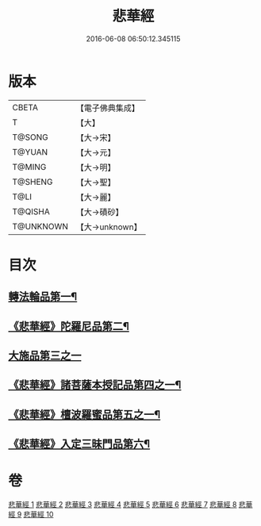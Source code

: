 #+TITLE: 悲華經 
#+DATE: 2016-06-08 06:50:12.345115

* 版本
 |     CBETA|【電子佛典集成】|
 |         T|【大】     |
 |    T@SONG|【大→宋】   |
 |    T@YUAN|【大→元】   |
 |    T@MING|【大→明】   |
 |   T@SHENG|【大→聖】   |
 |      T@LI|【大→麗】   |
 |   T@QISHA|【大→磧砂】  |
 | T@UNKNOWN|【大→unknown】|

* 目次
** [[file:KR6b0006_001.txt::001-0167a7][轉法輪品第一¶]]
** [[file:KR6b0006_001.txt::001-0168b27][《悲華經》陀羅尼品第二¶]]
** [[file:KR6b0006_002.txt::002-0174b28][大施品第三之一]]
** [[file:KR6b0006_003.txt::003-0183b20][《悲華經》諸菩薩本授記品第四之一¶]]
** [[file:KR6b0006_008.txt::008-0220b19][《悲華經》檀波羅蜜品第五之一¶]]
** [[file:KR6b0006_010.txt::010-0229c4][《悲華經》入定三昧門品第六¶]]

* 卷
[[file:KR6b0006_001.txt][悲華經 1]]
[[file:KR6b0006_002.txt][悲華經 2]]
[[file:KR6b0006_003.txt][悲華經 3]]
[[file:KR6b0006_004.txt][悲華經 4]]
[[file:KR6b0006_005.txt][悲華經 5]]
[[file:KR6b0006_006.txt][悲華經 6]]
[[file:KR6b0006_007.txt][悲華經 7]]
[[file:KR6b0006_008.txt][悲華經 8]]
[[file:KR6b0006_009.txt][悲華經 9]]
[[file:KR6b0006_010.txt][悲華經 10]]

